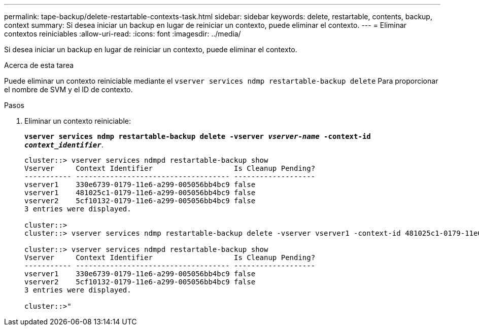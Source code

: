 ---
permalink: tape-backup/delete-restartable-contexts-task.html 
sidebar: sidebar 
keywords: delete, restartable, contents, backup, context 
summary: Si desea iniciar un backup en lugar de reiniciar un contexto, puede eliminar el contexto. 
---
= Eliminar contextos reiniciables
:allow-uri-read: 
:icons: font
:imagesdir: ../media/


[role="lead"]
Si desea iniciar un backup en lugar de reiniciar un contexto, puede eliminar el contexto.

.Acerca de esta tarea
Puede eliminar un contexto reiniciable mediante el `vserver services ndmp restartable-backup delete` Para proporcionar el nombre de SVM y el ID de contexto.

.Pasos
. Eliminar un contexto reiniciable:
+
`*vserver services ndmp restartable-backup delete -vserver _vserver-name_ -context-id _context_identifier_*`.

+
[listing]
----
cluster::> vserver services ndmpd restartable-backup show
Vserver     Context Identifier                   Is Cleanup Pending?
----------- ------------------------------------ -------------------
vserver1    330e6739-0179-11e6-a299-005056bb4bc9 false
vserver1    481025c1-0179-11e6-a299-005056bb4bc9 false
vserver2    5cf10132-0179-11e6-a299-005056bb4bc9 false
3 entries were displayed.

cluster::>
cluster::> vserver services ndmp restartable-backup delete -vserver vserver1 -context-id 481025c1-0179-11e6-a299-005056bb4bc9

cluster::> vserver services ndmpd restartable-backup show
Vserver     Context Identifier                   Is Cleanup Pending?
----------- ------------------------------------ -------------------
vserver1    330e6739-0179-11e6-a299-005056bb4bc9 false
vserver2    5cf10132-0179-11e6-a299-005056bb4bc9 false
3 entries were displayed.

cluster::>"
----

